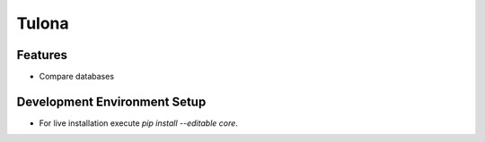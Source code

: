 Tulona
======

Features
--------
* Compare databases


Development Environment Setup
-----------------------------
* For live installation execute `pip install --editable core`.